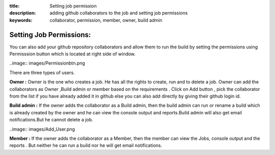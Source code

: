 :title: Setting job permission
:description: adding github collaborators to the job and setting job permissions
:keywords: collaborator, permission, member, owner, build admin

.. _Setting_job_permissions:

Setting Job Permissions:
==========================

You can also add your github repository collaborators and allow them to run the build by setting the permissions using Permisssion button which is located at right side of window.


..image:: images/Permissionbtn.png

There are three types of users.


**Owner :** Owner is the one who creates a job. He has all the rights to create, run and to delete a job. Owner can add the collaborators as Owner ,Build admin or member based on the requirements . Click on Add button , pick the collaborator from the list if you have already added it in github else you can also add directly by giving their github login id.


**Build admin :** If the owner adds the collaborator as a Build admin, then the build admin can run or rename a build which is already created by the owner and he can view the console output and reports.Build admin will also get email notifications.But he cannot delete a job. 


..image:: images/Add_User.png


**Member :** If the owner adds the collaborator as a Member, then the member can view the Jobs, console output and the reports . But neither he can run a build nor he will get email notifications.

